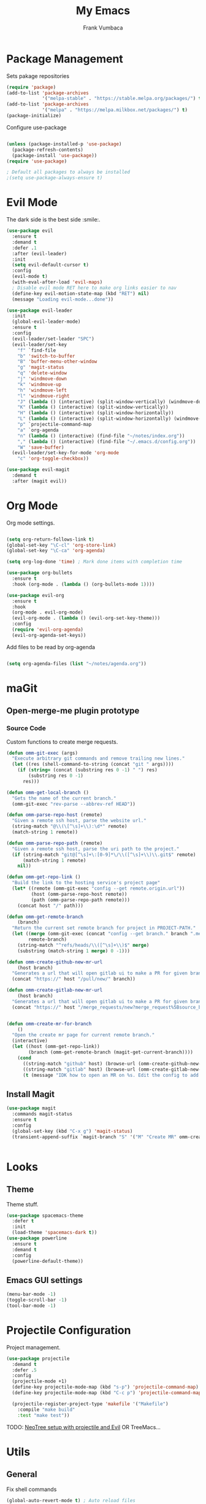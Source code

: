 #+TITLE: My Emacs
#+AUTHOR: Frank Vumbaca

* Package Management
  Sets pakage repositories
#+BEGIN_SRC emacs-lisp
(require 'package)
(add-to-list 'package-archives
             '("melpa-stable" . "https://stable.melpa.org/packages/") t)
(add-to-list 'package-archives
             '("melpa" . "https://melpa.milkbox.net/packages/") t)
(package-initialize)

#+END_SRC

Configure use-package
#+BEGIN_SRC emacs-lisp

(unless (package-installed-p 'use-package)
  (package-refresh-contents)
  (package-install 'use-package))
(require 'use-package)

; Default all packages to always be installed
;(setq use-package-always-ensure t)

#+END_SRC

* Evil Mode
  The dark side is the best side :smile:.
#+BEGIN_SRC emacs-lisp
(use-package evil
  :ensure t
  :demand t
  :defer .1
  :after (evil-leader)
  :init
  (setq evil-default-cursor t)
  :config
  (evil-mode t)
  (with-eval-after-load 'evil-maps)
  ; Disable evil mode RET here to make org links easier to nav
  (define-key evil-motion-state-map (kbd "RET") nil)
  (message "Loading evil-mode...done"))

(use-package evil-leader
  :init
  (global-evil-leader-mode)
  :ensure t
  :config
  (evil-leader/set-leader "SPC")
  (evil-leader/set-key
    "f" `find-file
    "b" 'switch-to-buffer
    "B" 'buffer-menu-other-window
    "g" 'magit-status
    "q" 'delete-window
    "j" 'windmove-down
    "k" 'windmove-up
    "h" 'windmove-left
    "l" 'windmove-right
    "J" (lambda () (interactive) (split-window-vertically) (windmove-down))
    "K" (lambda () (interactive) (split-window-vertically))
    "H" (lambda () (interactive) (split-window-horizontally))
    "L" (lambda () (interactive) (split-window-horizontally) (windmove-right))
    "p" `projectile-command-map
    "a" `org-agenda
    "n" (lambda () (interactive) (find-file "~/notes/index.org"))
    "," (lambda () (interactive) (find-file "~/.emacs.d/config.org"))
    "W" 'save-buffer)
  (evil-leader/set-key-for-mode 'org-mode
    "c" 'org-toggle-checkbox))

(use-package evil-magit
  :demand t
  :after (magit evil))

#+END_SRC

* Org Mode
  Org mode settings.
#+BEGIN_SRC emacs-lisp

(setq org-return-follows-link t)
(global-set-key "\C-cl" 'org-store-link)
(global-set-key "\C-ca" 'org-agenda)

(setq org-log-done 'time) ; Mark done items with completion time

(use-package org-bullets
  :ensure t
  :hook (org-mode . (lambda () (org-bullets-mode 1))))

(use-package evil-org
  :ensure t
  :hook
  (org-mode . evil-org-mode)
  (evil-org-mode . (lambda () (evil-org-set-key-theme)))
  :config
  (require 'evil-org-agenda)
  (evil-org-agenda-set-keys))

#+END_SRC

Add files to be read by org-agenda

#+BEGIN_SRC emacs-lisp

(setq org-agenda-files (list "~/notes/agenda.org"))

#+END_SRC

* maGit
** Open-merge-me plugin prototype
*** Source Code
Custom functions to create merge requests.
#+BEGIN_SRC emacs-lisp
(defun omm-git-exec (args)
  "Execute arbitrary git commands and remove trailing new lines."
  (let ((res (shell-command-to-string (concat "git " args))))
    (if (string= (concat (substring res 0 -1) " ") res)
        (substring res 0 -1)
      res)))
     
(defun omm-get-local-branch ()
  "Gets the name of the current branch."
  (omm-git-exec "rev-parse --abbrev-ref HEAD"))
  
(defun omm-parse-repo-host (remote)
  "Given a remote ssh host, parse the website url."
  (string-match "@\\(\[^\s]+\\):\d*" remote)
  (match-string 1 remote))

(defun omm-parse-repo-path (remote)
  "Given a remote ssh host, parse the uri path to the project."
  (if (string-match "git@[^\s]+\:[0-9]*\/\\([^\s]+\\)\\.git$" remote)
      (match-string 1 remote)
    nil))

(defun omm-get-repo-link ()
  "Build the link to the hosting service's project page"
  (let* ((remote (omm-git-exec "config --get remote.origin.url"))
         (host (omm-parse-repo-host remote))
         (path (omm-parse-repo-path remote)))
    (concat host "/" path)))

(defun omm-get-remote-branch
    (branch)
  "Return the current set remote branch for project in PROJECT-PATH."
  (let ((merge (omm-git-exec (concat "config --get branch." branch ".merge")))
        remote-branch)
    (string-match "^refs/heads/\\([^\s]+\\)$" merge)
    (substring (match-string 1 merge) 0 -1)))

(defun omm-create-github-new-mr-url
    (host branch)
  "Generates a url that will open gitlab ui to make a PR for given branch."
  (concat "https://" host "/pull/new/" branch))

(defun omm-create-gitlab-new-mr-url
    (host branch)
  "Generates a url that will open gitlab ui to make a PR for given branch."
  (concat "https://" host "/merge_requests/new?merge_request%5Bsource_branch%5D=" (url-hexify-string branch)))


(defun omm-create-mr-for-branch
    ()
  "Open the create mr page for current remote branch."
  (interactive)
  (let ((host (omm-get-repo-link))
        (branch (omm-get-remote-branch (magit-get-current-branch))))
    (cond
      ((string-match "github" host) (browse-url (omm-create-github-new-mr-url host branch)))
      ((string-match "gitlab" host) (browse-url (omm-create-gitlab-new-mr-url host branch)))
      (t (message "IDK how to open an MR on %s. Edit the config to add a handler for this service!" host)))))

#+END_SRC

** Install Magit
#+BEGIN_SRC emacs-lisp
(use-package magit
  :commands magit-status
  :ensure t
  :config
  (global-set-key (kbd "C-x g") 'magit-status)
  (transient-append-suffix `magit-branch "S" '("M" "Create MR" omm-create-mr-for-branch)))


#+END_SRC

* Looks
** Theme
  Theme stuff.
#+BEGIN_SRC emacs-lisp
(use-package spacemacs-theme
  :defer t
  :init
  (load-theme 'spacemacs-dark t))
(use-package powerline
  :ensure t
  :demand t
  :config
  (powerline-default-theme))
#+END_SRC

** Emacs GUI settings
#+BEGIN_SRC emacs-lisp
(menu-bar-mode -1)
(toggle-scroll-bar -1)
(tool-bar-mode -1)
#+END_SRC

* Projectile Configuration
  Project management.
#+BEGIN_SRC emacs-lisp
(use-package projectile
  :demand t
  :defer .5
  :config
  (projectile-mode +1)
  (define-key projectile-mode-map (kbd "s-p") 'projectile-command-map)
  (define-key projectile-mode-map (kbd "C-c p") 'projectile-command-map)

  (projectile-register-project-type 'makefile '("Makefile")
    :compile "make build"
    :test "make test"))
#+END_SRC

TODO: [[https://www.emacswiki.org/emacs/NeoTree#toc8][NeoTree setup with projectile and Evil]]
OR TreeMacs...

* Utils
** General
   Fix shell commands
#+BEGIN_SRC emacs-lisp
(global-auto-revert-mode t) ; Auto reload files

(use-package exec-path-from-shell
  :demand t
  :config
  (when (memq window-system '(mac ns x)) ; Syncs $MANPATH, $PATH and exec-path with shell config 
    (exec-path-from-shell-initialize)))  ; (does not work on windows)
#+END_SRC

  Better emoji support.
#+BEGIN_SRC emacs-lisp
(use-package emojify
  :demand t
  :defer 0.3
  :config
  (global-emojify-mode t))
#+END_SRC

  Save emacs state on close.
#+BEGIN_SRC emacs-lisp
(desktop-save-mode 1)
#+END_SRC

  Also, emacs does this annoying thing where it will create a bunch of 
  temporary files like backups, swaps, and autosaves. Lets tame this behavior a little...
#+BEGIN_SRC emacs-lisp
(setq make-backup-files nil) ; stop creating backup~ files
(setq auto-save-default nil) ; stop creating #autosave# files
(setq create-lockfiles nil)  ; stp[ creatomg #lockfile
(setq backup-directory-alist '(("" . "~/.emacs.d/backup"))) ; Put all backups in one place (and not in the project)
#+END_SRC

** Ido Configuration
   Fuzzy search and auto complete.
 #+BEGIN_SRC emacs-lisp
(setq ido-enable-flex-matching t)
(setq ido-everywhere t)
(use-package ido-completing-read+ :demand t :defer 0.7)
(ido-mode 1)
 #+END_SRC

** Window Management
#+BEGIN_SRC emacs-lisp
(use-package ace-window
  :commands ace-window
  :config
  (global-set-key (kbd "M-o") 'ace-window))
#+END_SRC

* Language Stuff
** General Stuff
#+BEGIN_SRC emacs-lisp
;; Dont use tabs for indenting
(setq-default indent-tabs-mode nil)

(use-package flycheck
  :demand t
  :config
  (global-flycheck-mode))

(use-package rainbow-delimiters :ensure t :demand t)
(use-package paredit :ensure t :demand t)
(use-package evil-paredit :ensure t :demand t)
#+END_SRC

** Common Lisp
#+BEGIN_SRC emacs-lisp
(use-package slime
  :commands slime-mode
  :init
  (setq inferior-lisp-program "/usr/local/bin/clisp")
  (setq slime-contribs '(slime-fancy)))
#+END_SRC

** Clojure

#+BEGIN_SRC emacs-lisp
; Base mode
(use-package clojure-mode
  :ensure t
  :mode "\\.clj"
  :interpreter "clojure"
  :hook
  (clojure-mode . rainbow-delimiters-mode)
  (clojure-mode . enable-paredit-mode)
  (clojure-mode . evil-paredit-mode))
  
(use-package clojure-mode-extra-font-locking
  :ensure t
  :after (clojure-mode))

(use-package cider :ensure t :after clojure-mode)

#+END_SRC

** Elixir Support
   # TODO Properly configure alchemist
#+BEGIN_SRC emacs-lisp
(use-package elixir-mode 
  :ensure t
  :mode 
  "\\.ex"
  "\\.exs"
  :interpreter "elixir"
  ;; Create a buffer-local hook to run elixir-format on save, only when we enable elixir-mode.
  ;;(add-hook 'elixir-mode-hook
    ;;(lambda () (add-hook 'before-save-hook 'elixir-format nil t)))
  )
  
(use-package alchemist 
  :ensure t
  :after elixir-mode)
#+END_SRC

** YAML
   For editing yaml.
#+BEGIN_SRC emacs-lisp
(use-package yaml-mode
  :mode
  "\\.yaml"
  "\\.yml")
#+END_SRC

** Dockerfiles
   Dockerfile support.
#+BEGIN_SRC emacs-lisp
(use-package dockerfile-mode
  :mode
  "^Dockerfile$")
#+END_SRC

* Kubernetes
  Because kubernetes can be controlled from emacs too...
  
#+BEGIN_SRC emacs-lisp
(use-package kubernetes ; use M-x kubernetes-overview to invoke
  :disabled ; Not sure if i want to use this yet...
  :ensure t
  :commands (kubernetes-overview))

(use-package kubernetes-evil
  :ensure t
  :after kubernetes)
#+END_SRC
